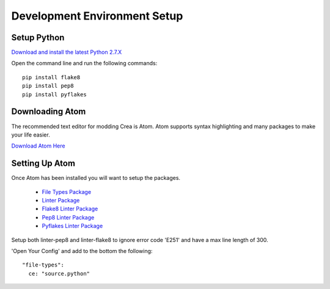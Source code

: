 
.. _environment-setup:

Development Environment Setup
=============================

.. _setup-python:

Setup Python
------------

`Download and install the latest Python 2.7.X <https://www.python.org/downloads/>`_

Open the command line and run the following commands::

   pip install flake8
   pip install pep8
   pip install pyflakes


.. _download-atom:

Downloading Atom
----------------

The recommended text editor for modding Crea is Atom. Atom supports syntax highlighting and many packages to make your life easier.

`Download Atom Here <http://atom.io/>`_

.. _install-atom:

Setting Up Atom
---------------

Once Atom has been installed you will want to setup the packages.

 * `File Types Package <https://atom.io/packages/file-types>`_
 * `Linter Package <https://atom.io/packages/linter>`_
 * `Flake8 Linter Package <https://atom.io/packages/linter-flake8>`_
 * `Pep8 Linter Package <https://atom.io/packages/linter-pep8>`_
 * `Pyflakes Linter Package <https://atom.io/packages/linter-pyflakes>`_

Setup both linter-pep8 and linter-flake8 to ignore error code 'E251' and have a max line length of 300.

'Open Your Config' and add to the bottom the following::

   "file-types":
     ce: "source.python"
